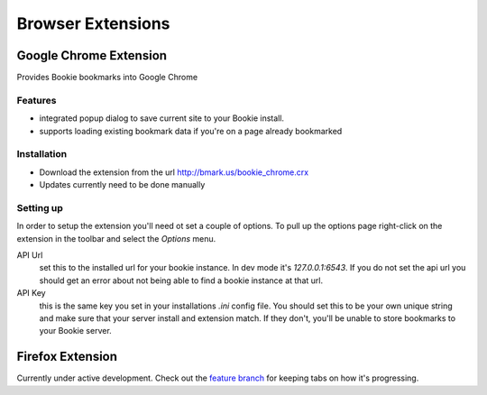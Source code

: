 =========================
Browser Extensions
=========================

Google Chrome Extension
========================

Provides Bookie bookmarks into Google Chrome

Features
----------

- integrated popup dialog to save current site to your Bookie install.
- supports loading existing bookmark data if you're on a page already
  bookmarked

Installation
------------

- Download the extension from the url http://bmark.us/bookie_chrome.crx
- Updates currently need to be done manually

Setting up
----------
In order to setup the extension you'll need ot set a couple of options. To pull
up the options page right-click on the extension in the toolbar and select the
*Options* menu.

API Url
    set this to the installed url for your bookie instance. In dev mode
    it's `127.0.0.1:6543`. If you do not set the api url you should get an error
    about not being able to find a bookie instance at that url.

API Key
    this is the same key you set in your installations *.ini* config
    file. You should set this to be your own unique string and make sure that
    your server install and extension match. If they don't, you'll be unable to
    store bookmarks to your Bookie server.


Firefox Extension
==================

Currently under active development. Check out the `feature branch`_ for keeping
tabs on how it's progressing.

.. _feature branch: https://github.com/mitechie/Bookie/tree/feature/ff_ext
